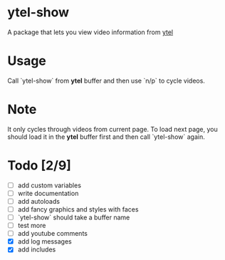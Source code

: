 * ytel-show
  A package that lets you view video information from [[https://github.com/gRastello/ytel][ytel]]
* Usage
  Call `ytel-show` from *ytel* buffer and then use `n/p` to cycle videos.
* Note
  It only cycles through videos from current page.  To load next page, you
  should load it in the *ytel* buffer first and then call `ytel-show` again.
* Todo [2/9]
  - [ ] add custom variables
  - [ ] write documentation
  - [ ] add autoloads
  - [ ] add fancy graphics and styles with faces
  - [ ] `ytel-show` should take a buffer name
  - [ ] test more
  - [ ] add youtube comments
  - [X] add log messages
  - [X] add includes
